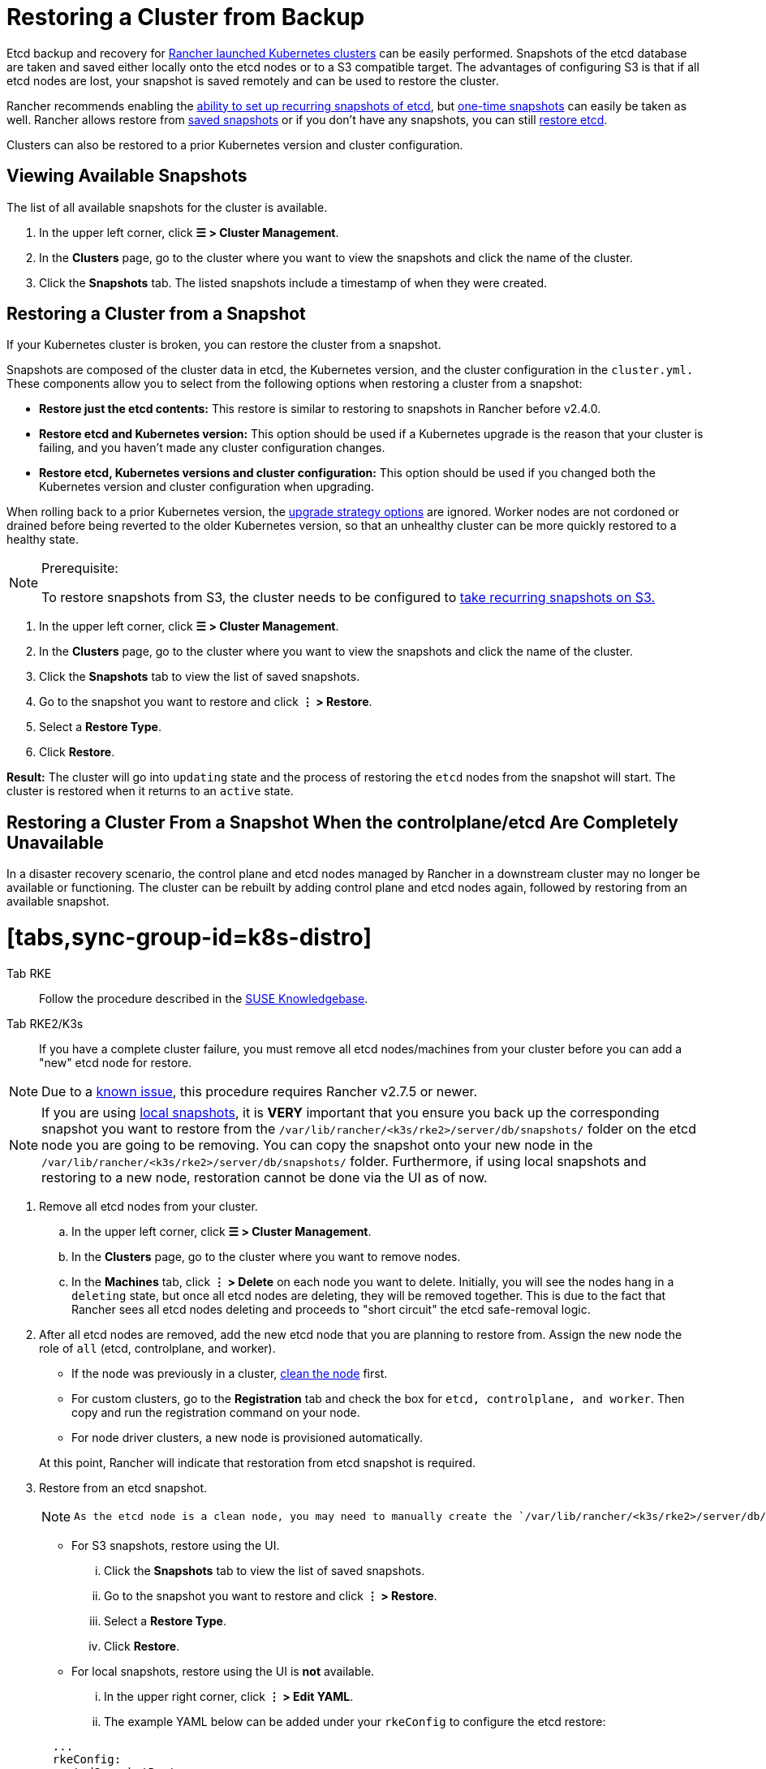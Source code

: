 = Restoring a Cluster from Backup
:doctype: book

Etcd backup and recovery for xref:../launch-kubernetes-with-rancher/launch-kubernetes-with-rancher.adoc[Rancher launched Kubernetes clusters] can be easily performed. Snapshots of the etcd database are taken and saved either locally onto the etcd nodes or to a S3 compatible target. The advantages of configuring S3 is that if all etcd nodes are lost, your snapshot is saved remotely and can be used to restore the cluster.

Rancher recommends enabling the link:back-up-rancher-launched-kubernetes-clusters.adoc#configuring-recurring-snapshots[ability to set up recurring snapshots of etcd], but link:back-up-rancher-launched-kubernetes-clusters.adoc#one-time-snapshots[one-time snapshots] can easily be taken as well. Rancher allows restore from <<restoring-a-cluster-from-a-snapshot,saved snapshots>> or if you don't have any snapshots, you can still <<recovering-etcd-without-a-snapshot-rke,restore etcd>>.

Clusters can also be restored to a prior Kubernetes version and cluster configuration.

== Viewing Available Snapshots

The list of all available snapshots for the cluster is available.

. In the upper left corner, click *☰ > Cluster Management*.
. In the *Clusters* page, go to the cluster where you want to view the snapshots and click the name of the cluster.
. Click the *Snapshots* tab. The listed snapshots include a timestamp of when they were created.

== Restoring a Cluster from a Snapshot

If your Kubernetes cluster is broken, you can restore the cluster from a snapshot.

Snapshots are composed of the cluster data in etcd, the Kubernetes version, and the cluster configuration in the `cluster.yml.` These components allow you to select from the following options when restoring a cluster from a snapshot:

* *Restore just the etcd contents:* This restore is similar to restoring to snapshots in Rancher before v2.4.0.
* *Restore etcd and Kubernetes version:* This option should be used if a Kubernetes upgrade is the reason that your cluster is failing, and you haven't made any cluster configuration changes.
* *Restore etcd, Kubernetes versions and cluster configuration:* This option should be used if you changed both the Kubernetes version and cluster configuration when upgrading.

When rolling back to a prior Kubernetes version, the link:../../../getting-started/installation-and-upgrade/upgrade-and-roll-back-kubernetes.adoc#configuring-the-upgrade-strategy[upgrade strategy options] are ignored. Worker nodes are not cordoned or drained before being reverted to the older Kubernetes version, so that an unhealthy cluster can be more quickly restored to a healthy state.
[NOTE]
.Prerequisite:
====

To restore snapshots from S3, the cluster needs to be configured to link:back-up-rancher-launched-kubernetes-clusters.adoc#configuring-recurring-snapshots[take recurring snapshots on S3.]
====


. In the upper left corner, click *☰ > Cluster Management*.
. In the *Clusters* page, go to the cluster where you want to view the snapshots and click the name of the cluster.
. Click the *Snapshots* tab to view the list of saved snapshots.
. Go to the snapshot you want to restore and click *⋮ > Restore*.
. Select a *Restore Type*.
. Click *Restore*.

*Result:* The cluster will go into `updating` state and the process of restoring the `etcd` nodes from the snapshot will start. The cluster is restored when it returns to an `active` state.

== Restoring a Cluster From a Snapshot When the controlplane/etcd Are Completely Unavailable

In a disaster recovery scenario, the control plane and etcd nodes managed by Rancher in a downstream cluster may no longer be available or functioning. The cluster can be rebuilt by adding control plane and etcd nodes again, followed by restoring from an available snapshot.

= [tabs,sync-group-id=k8s-distro]

Tab RKE::

Follow the procedure described in the https://www.suse.com/support/kb/doc/?id=000020695[SUSE Knowledgebase].

Tab RKE2/K3s::

If you have a complete cluster failure, you must remove all etcd nodes/machines from your cluster before you can add a "new" etcd node for restore.
[NOTE]
====

Due to a https://github.com/rancher/rancher/issues/41080[known issue], this procedure requires Rancher v2.7.5 or newer.
====

[NOTE]
====

If you are using link:./back-up-rancher-launched-kubernetes-clusters.adoc#local-backup-target[local snapshots], it is *VERY* important that you ensure you back up the corresponding snapshot you want to restore from the `/var/lib/rancher/<k3s/rke2>/server/db/snapshots/` folder on the etcd node you are going to be removing. You can copy the snapshot onto your new node in the `/var/lib/rancher/<k3s/rke2>/server/db/snapshots/` folder. Furthermore, if using local snapshots and restoring to a new node, restoration cannot be done via the UI as of now.
====


. Remove all etcd nodes from your cluster.
 .. In the upper left corner, click *☰ > Cluster Management*.
 .. In the *Clusters* page, go to the cluster where you want to remove nodes.
 .. In the *Machines* tab, click *⋮ > Delete* on each node you want to delete. Initially, you will see the nodes hang in a `deleting` state, but once all etcd nodes are deleting, they will be removed together. This is due to the fact that Rancher sees all etcd nodes deleting and proceeds to "short circuit" the etcd safe-removal logic.
. After all etcd nodes are removed, add the new etcd node that you are planning to restore from. Assign the new node the role of `all` (etcd, controlplane, and worker).
 ** If the node was previously in a cluster, link:../manage-clusters/clean-cluster-nodes.adoc#cleaning-up-nodes[clean the node] first.
 ** For custom clusters, go to the *Registration* tab and check the box for `etcd, controlplane, and worker`. Then copy and run the registration command on your node.
 ** For node driver clusters, a new node is provisioned automatically.

+
At this point, Rancher will indicate that restoration from etcd snapshot is required.
. Restore from an etcd snapshot.
+
[NOTE]
====
 As the etcd node is a clean node, you may need to manually create the `/var/lib/rancher/<k3s/rke2>/server/db/snapshots/` path.
====


 ** For S3 snapshots, restore using the UI.
  ... Click the *Snapshots* tab to view the list of saved snapshots.
  ... Go to the snapshot you want to restore and click *⋮ > Restore*.
  ... Select a *Restore Type*.
  ... Click *Restore*.
 ** For local snapshots, restore using the UI is *not* available.
  ... In the upper right corner, click *⋮ > Edit YAML*.
  ... The example YAML below can be added under your `rkeConfig` to configure the etcd restore:

+
[,yaml]
----
  ...
  rkeConfig:
    etcdSnapshotRestore:
      name: <string> # This field is required. Refers to the filename of the associated etcdsnapshot object.
  ...
----

. After restoration is successful, you can scale your etcd nodes back up to the desired redundancy.

====

== Recovering etcd without a Snapshot (RKE)

If the group of etcd nodes loses quorum, the Kubernetes cluster will report a failure because no operations, e.g. deploying workloads, can be executed in the Kubernetes cluster. The cluster should have three etcd nodes to prevent a loss of quorum. If you want to recover your set of etcd nodes, follow these instructions:

. Keep only one etcd node in the cluster by removing all other etcd nodes.
. On the single remaining etcd node, run the following command:
+
[,bash]
----
 docker run --rm -v /var/run/docker.sock:/var/run/docker.sock assaflavie/runlike etcd
----
+
This command outputs the running command for etcd, save this command to use later.

. Stop the running `etcd` container and rename it to `etcd-old`.
+
[,bash]
----
 docker stop etcd
 docker rename etcd etcd-old
----

. Take the saved command from Step 2 and revise it:
 ** If you originally had more than 1 etcd node, then you need to change `--initial-cluster` to only contain the node that remains.
 ** Add `--force-new-cluster` to the end of the command.
. Run the revised command.
. After the single nodes is up and running, Rancher recommends adding additional etcd nodes to your cluster. If you have a xref:../../../reference-guides/cluster-configuration/rancher-server-configuration/use-existing-nodes/use-existing-nodes.adoc[custom cluster] and you want to reuse an old node, you are required to xref:../manage-clusters/clean-cluster-nodes.adoc[clean up the nodes] before attempting to add them back into a cluster.

